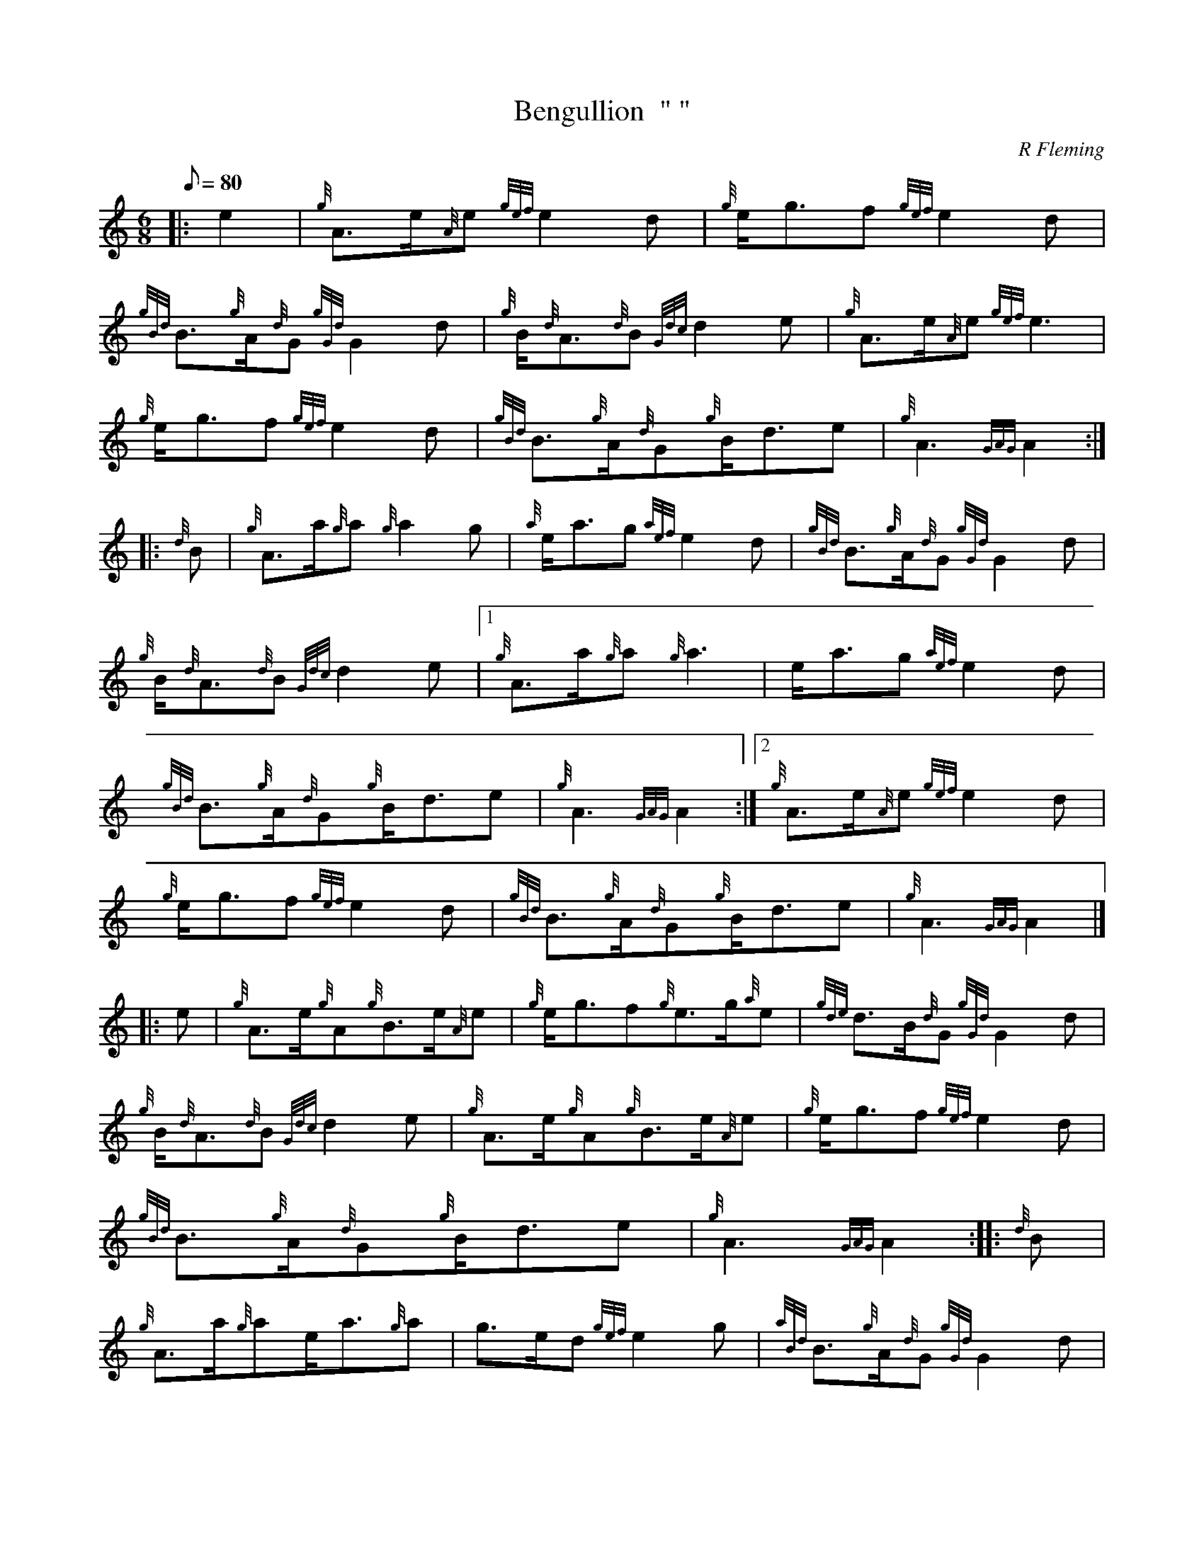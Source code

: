 X: 1
T:Bengullion  "	"
M:6/8
L:1/8
Q:80
C:R Fleming
S:March
K:HP
|: e2|
{g}A3/2e/2{A}e{gef}e2d|
{g}e/2g3/2f{gef}e2d|  !
{gBd}B3/2{g}A/2{d}G{gGd}G2d|
{g}B/2{d}A3/2{d}B{Gdc}d2e|
{g}A3/2e/2{A}e{gef}e3|  !
{g}e/2g3/2f{gef}e2d|
{gBd}B3/2{g}A/2{d}G{g}B/2d3/2e|
{g}A3{GAG}A2:| |:  !
{d}B|
{g}A3/2a/2{g}a{g}a2g|
{a}e/2a3/2g{aef}e2d|
{gBd}B3/2{g}A/2{d}G{gGd}G2d|  !
{g}B/2{d}A3/2{d}B{Gdc}d2e|1
{g}A3/2a/2{g}a{g}a3|
e/2a3/2g{aef}e2d|  !
{gBd}B3/2{g}A/2{d}G{g}B/2d3/2e|
{g}A3{GAG}A2:|2
{g}A3/2e/2{A}e{gef}e2d|  !
{g}e/2g3/2f{gef}e2d|
{gBd}B3/2{g}A/2{d}G{g}B/2d3/2e|
{g}A3{GAG}A2|] |:  !
e|
{g}A3/2e/2{g}A{g}B3/2e/2{A}e|
{g}e/2g3/2f{g}e3/2g/2{a}e|
{gde}d3/2B/2{d}G{gGd}G2d|  !
{g}B/2{d}A3/2{d}B{Gdc}d2e|
{g}A3/2e/2{g}A{g}B3/2e/2{A}e|
{g}e/2g3/2f{gef}e2d|  !
{gBd}B3/2{g}A/2{d}G{g}B/2d3/2e|
{g}A3{GAG}A2:| |:
{d}B|  !
{g}A3/2a/2{g}ae/2a3/2{g}a|
g3/2e/2d{gef}e2g|
{aBd}B3/2{g}A/2{d}G{gGd}G2d|  !
{g}B/2{d}A3/2{d}B{Gdc}d2e|1
{g}A3/2a/2{g}ae/2a3/2e|
{gf}g3/2a/2g{aef}e2d|  !
{gBd}B3/2{g}A/2{d}G{g}B/2d3/2e|
{g}A3{GAG}A2:|2
{g}A3/2e/2{g}A{g}B3/2e/2{A}e|  !
{g}e/2g3/2f{g}e3/2d/2{G}d|
{gBd}B3/2{g}A/2{d}G{g}B/2d3/2e|
{g}A3{GAG}A2|]  !
